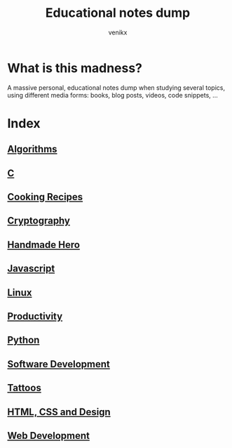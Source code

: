#+TITLE: Educational notes dump
#+AUTHOR: venikx
#+STARTUP: content, indent

* What is this madness?
A massive personal, educational notes dump when studying several topics,
using different media forms: books, blog posts, videos, code snippets, ...

* Index
** [[file:algorithms.org][Algorithms]]
** [[file:c.org][C]]
** [[file:cooking-recipes.org][Cooking Recipes]]
** [[file:cryptography.org][Cryptography]]
** [[file:handmade-hero.org][Handmade Hero]]
** [[file:javascript.org][Javascript]]
** [[file:linux.org][Linux]]
** [[file:productivity.org][Productivity]]
** [[file:python.org][Python]]
** [[file:software-development.org][Software Development]]
** [[file:tattoos.org][Tattoos]]
** [[file:web-design.org][HTML, CSS and Design]]
** [[file:web-development.org][Web Development]]
